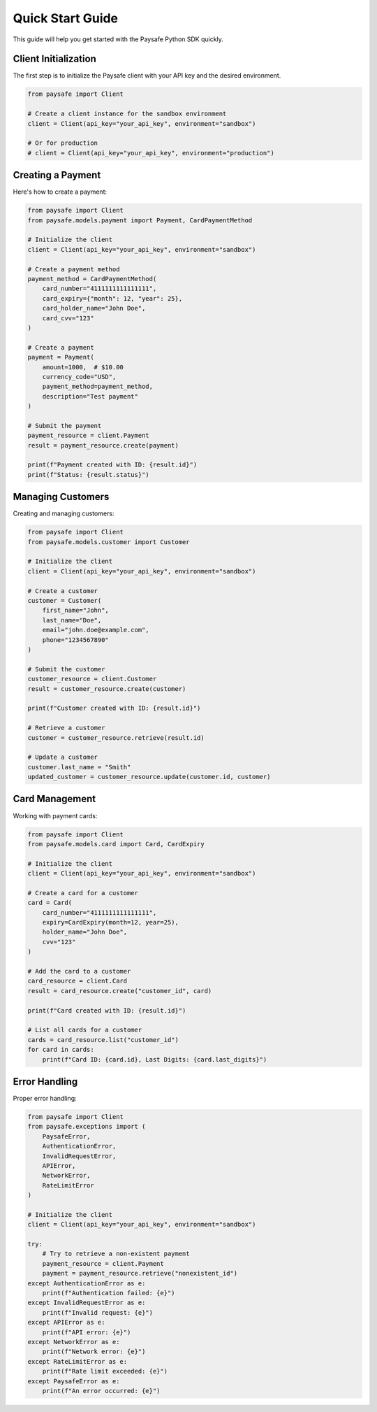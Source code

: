 Quick Start Guide
===============

This guide will help you get started with the Paysafe Python SDK quickly.

Client Initialization
--------------------

The first step is to initialize the Paysafe client with your API key and the desired environment.

.. code-block:: python

    from paysafe import Client

    # Create a client instance for the sandbox environment
    client = Client(api_key="your_api_key", environment="sandbox")

    # Or for production
    # client = Client(api_key="your_api_key", environment="production")

Creating a Payment
----------------

Here's how to create a payment:

.. code-block:: python

    from paysafe import Client
    from paysafe.models.payment import Payment, CardPaymentMethod

    # Initialize the client
    client = Client(api_key="your_api_key", environment="sandbox")

    # Create a payment method
    payment_method = CardPaymentMethod(
        card_number="4111111111111111",
        card_expiry={"month": 12, "year": 25},
        card_holder_name="John Doe",
        card_cvv="123"
    )

    # Create a payment
    payment = Payment(
        amount=1000,  # $10.00
        currency_code="USD",
        payment_method=payment_method,
        description="Test payment"
    )

    # Submit the payment
    payment_resource = client.Payment
    result = payment_resource.create(payment)

    print(f"Payment created with ID: {result.id}")
    print(f"Status: {result.status}")

Managing Customers
----------------

Creating and managing customers:

.. code-block:: python

    from paysafe import Client
    from paysafe.models.customer import Customer

    # Initialize the client
    client = Client(api_key="your_api_key", environment="sandbox")

    # Create a customer
    customer = Customer(
        first_name="John",
        last_name="Doe",
        email="john.doe@example.com",
        phone="1234567890"
    )

    # Submit the customer
    customer_resource = client.Customer
    result = customer_resource.create(customer)

    print(f"Customer created with ID: {result.id}")

    # Retrieve a customer
    customer = customer_resource.retrieve(result.id)

    # Update a customer
    customer.last_name = "Smith"
    updated_customer = customer_resource.update(customer.id, customer)

Card Management
-------------

Working with payment cards:

.. code-block:: python

    from paysafe import Client
    from paysafe.models.card import Card, CardExpiry

    # Initialize the client
    client = Client(api_key="your_api_key", environment="sandbox")

    # Create a card for a customer
    card = Card(
        card_number="4111111111111111",
        expiry=CardExpiry(month=12, year=25),
        holder_name="John Doe",
        cvv="123"
    )

    # Add the card to a customer
    card_resource = client.Card
    result = card_resource.create("customer_id", card)

    print(f"Card created with ID: {result.id}")

    # List all cards for a customer
    cards = card_resource.list("customer_id")
    for card in cards:
        print(f"Card ID: {card.id}, Last Digits: {card.last_digits}")

Error Handling
------------

Proper error handling:

.. code-block:: python

    from paysafe import Client
    from paysafe.exceptions import (
        PaysafeError,
        AuthenticationError,
        InvalidRequestError,
        APIError,
        NetworkError,
        RateLimitError
    )

    # Initialize the client
    client = Client(api_key="your_api_key", environment="sandbox")

    try:
        # Try to retrieve a non-existent payment
        payment_resource = client.Payment
        payment = payment_resource.retrieve("nonexistent_id")
    except AuthenticationError as e:
        print(f"Authentication failed: {e}")
    except InvalidRequestError as e:
        print(f"Invalid request: {e}")
    except APIError as e:
        print(f"API error: {e}")
    except NetworkError as e:
        print(f"Network error: {e}")
    except RateLimitError as e:
        print(f"Rate limit exceeded: {e}")
    except PaysafeError as e:
        print(f"An error occurred: {e}")
